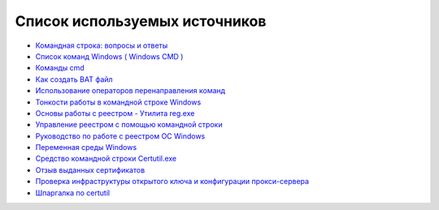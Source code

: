 
.. _bibliography:

Список используемых источников
===========================================

* `Командная строка: вопросы и ответы <http://windows.microsoft.com/ru-ru/windows/command-prompt-faq#1TC=windows-7>`_
* `Список команд Windows ( Windows CMD ) <http://ab57.ru/cmdlist.html>`_
* `Команды cmd <http://cmd-command.ru/komandy-cmd>`_
* `Как создать BAT файл <http://yroki-kompa.ru/kak-sozdat-bat-fajl-ili-virus-v-bloknote.html>`_
* `Использование операторов перенаправления команд <http://www.windowsfaq.ru/content/view/260/57/>`_
* `Тонкости работы в командной строке Windows <http://habrahabr.ru/post/218759/>`_
* `Основы работы с реестром - Утилита reg.exe <http://safezone.cc/threads/osnovy-raboty-s-reestrom-utilita-reg-exe.18573/>`_
* `Управление реестром с помощью командной строки <http://www.winpedia.ru/content/view/901/58/>`_
* `Руководство по работе с реестром ОС Windows <http://regedit.readthedocs.org/>`_
* `Переменная среды Windows <https://ru.wikipedia.org/wiki/%D0%9F%D0%B5%D1%80%D0%B5%D0%BC%D0%B5%D0%BD%D0%BD%D0%B0%D1%8F_%D1%81%D1%80%D0%B5%D0%B4%D1%8B_Windows>`_
* `Средство командной строки Certutil.exe <https://technet.microsoft.com/ru-ru/library/ee624045%28v=ws.10%29.aspx>`_
* `Отзыв выданных сертификатов <https://msdn.microsoft.com/ru-ru/library/cc739815%28v=ws.10%29.aspx>`_
* `Проверка инфраструктуры открытого ключа и конфигурации прокси-сервера <https://technet.microsoft.com/ru-ru/library/bb430766%28v=exchg.141%29.aspx>`_
* `Шпаргалка по certutil <http://reply-to-all.blogspot.ru/2014/11/certutil.html>`_